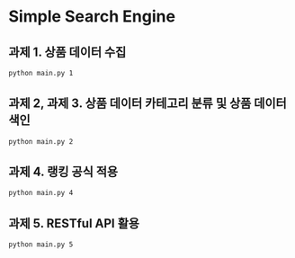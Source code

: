 * Simple Search Engine

** 과제 1. 상품 데이터 수집

#+BEGIN_SRC bash
python main.py 1
#+END_SRC

** 과제 2, 과제 3. 상품 데이터 카테고리 분류 및 상품 데이터 색인
#+BEGIN_SRC bash
python main.py 2
#+END_SRC

** 과제 4. 랭킹 공식 적용
#+BEGIN_SRC bash
python main.py 4
#+END_SRC

** 과제 5. RESTful API 활용
#+BEGIN_SRC bash
python main.py 5
#+END_SRC
